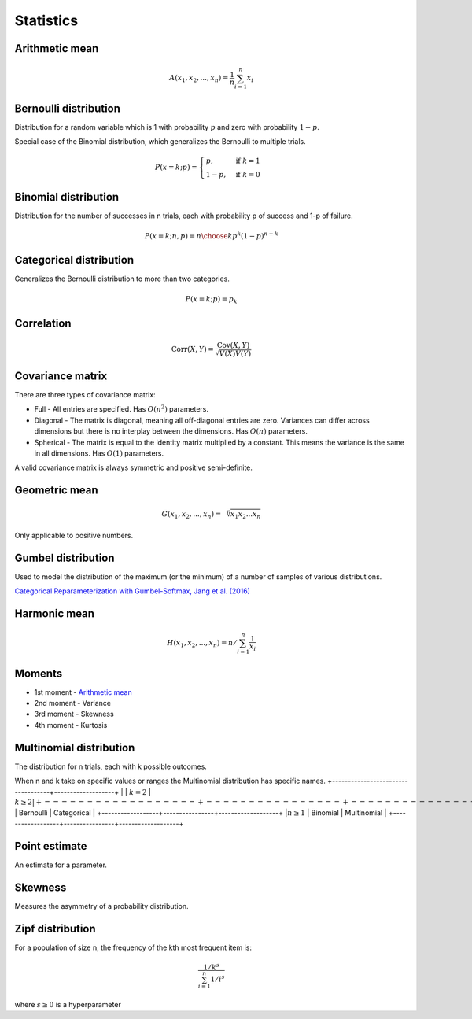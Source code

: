 Statistics
"""""""""""""

Arithmetic mean
--------------------

.. math::

  A(x_1,x_2,...,x_n) = \frac{1}{n}\sum_{i=1}^n x_i

Bernoulli distribution
------------------------
Distribution for a random variable which is 1 with probability :math:`p` and zero with probability :math:`1-p`.

Special case of the Binomial distribution, which generalizes the Bernoulli to multiple trials.

.. math::

  P(x = k;p) = 
  \begin{cases}
    p, & \text{if } k = 1\\
    1-p, & \text{if } k = 0
  \end{cases}

Binomial distribution
-----------------------
Distribution for the number of successes in n trials, each with probability p of success and 1-p of failure.

.. math::
  
  P(x = k;n,p) = {n\choose k} p^k (1-p)^{n-k}

Categorical distribution
--------------------------
Generalizes the Bernoulli distribution to more than two categories.

.. math::

  P(x = k;p) = p_k
  
Correlation
--------------

.. math::

  \text{Corr}(X,Y) = \frac{\text{Cov}(X,Y)}{\sqrt{V(X)V(Y)}}

Covariance matrix
----------------------
There are three types of covariance matrix:

* Full - All entries are specified. Has :math:`O(n^2)` parameters.
* Diagonal - The matrix is diagonal, meaning all off-diagonal entries are zero. Variances can differ across dimensions but there is no interplay between the dimensions. Has :math:`O(n)` parameters.
* Spherical - The matrix is equal to the identity matrix multiplied by a constant. This means the variance is the same in all dimensions. Has :math:`O(1)` parameters.

A valid covariance matrix is always symmetric and positive semi-definite.

Geometric mean
----------------

.. math::

    G(x_1,x_2,...,x_n) = \sqrt[\leftroot{-2}\uproot{2}n]{x_1x_2...x_n}

Only applicable to positive numbers.

Gumbel distribution
---------------------
Used to model the distribution of the maximum (or the minimum) of a number of samples of various distributions.

`Categorical Reparameterization with Gumbel-Softmax, Jang et al. (2016) <https://arxiv.org/abs/1611.01144>`_

Harmonic mean
---------------

.. math::

    H(x_1,x_2,...,x_n) = n/\sum_{i=1}^n \frac{1}{x_i} 
    
Moments
--------
* 1st moment - `Arithmetic mean <http://ml-compiled.readthedocs.io/en/latest/statistics.html#arithmetic-mean>`_
* 2nd moment - Variance
* 3rd moment - Skewness
* 4th moment - Kurtosis

Multinomial distribution
--------------------------
The distribution for n trials, each with k possible outcomes.

When n and k take on specific values or ranges the Multinomial distribution has specific names.
+-----------------------------------+-------------------+
|                  | :math:`k = 2`  | :math:`k \geq 2   |
+==================+================+===================+
| :math:`n = 1`    | Bernoulli      | Categorical       |
+------------------+----------------+-------------------+
|:math:`n \geq 1`  | Binomial       | Multinomial       |
+------------------+----------------+-------------------+
    
Point estimate
----------------
An estimate for a parameter.

Skewness
----------
Measures the asymmetry of a probability distribution.

Zipf distribution
---------------------
For a population of size n, the frequency of the kth most frequent item is:

.. math::

  \frac{1/{k^s}}{\sum_{i=1}^n 1/i^s}
  
where :math:`s \geq 0` is a hyperparameter
